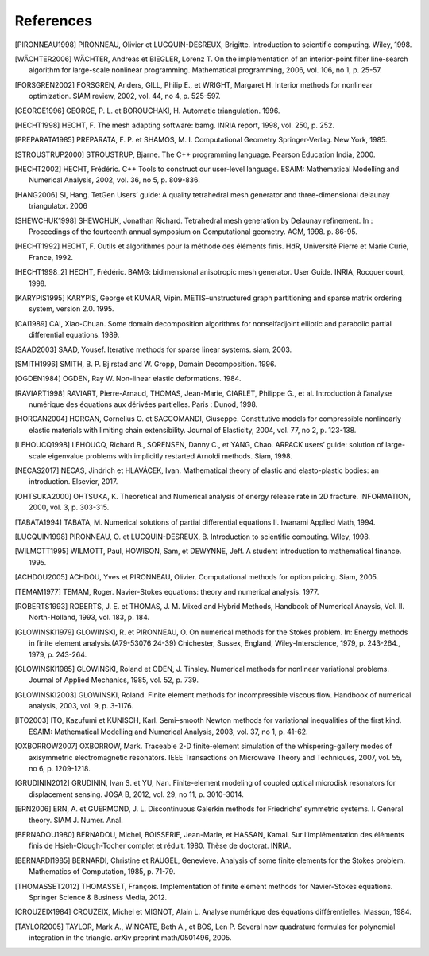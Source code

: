 References
==========

.. [PIRONNEAU1998] PIRONNEAU, Olivier et LUCQUIN-DESREUX, Brigitte. Introduction to scientific computing. Wiley, 1998.

.. [WÄCHTER2006] WÄCHTER, Andreas et BIEGLER, Lorenz T. On the implementation of an interior-point filter line-search algorithm for large-scale nonlinear programming. Mathematical programming, 2006, vol. 106, no 1, p. 25-57.

.. [FORSGREN2002] FORSGREN, Anders, GILL, Philip E., et WRIGHT, Margaret H. Interior methods for nonlinear optimization. SIAM review, 2002, vol. 44, no 4, p. 525-597.

.. [GEORGE1996] GEORGE, P. L. et BOROUCHAKI, H. Automatic triangulation. 1996.

.. [HECHT1998] HECHT, F. The mesh adapting software: bamg. INRIA report, 1998, vol. 250, p. 252.

.. [PREPARATA1985] PREPARATA, F. P. et SHAMOS, M. I. Computational Geometry Springer-Verlag. New York, 1985.

.. [STROUSTRUP2000] STROUSTRUP, Bjarne. The C++ programming language. Pearson Education India, 2000.

.. [HECHT2002] HECHT, Frédéric. C++ Tools to construct our user-level language. ESAIM: Mathematical Modelling and Numerical Analysis, 2002, vol. 36, no 5, p. 809-836.

.. [HANG2006] SI, Hang. TetGen Users’ guide: A quality tetrahedral mesh generator and three-dimensional delaunay triangulator. 2006

.. [SHEWCHUK1998] SHEWCHUK, Jonathan Richard. Tetrahedral mesh generation by Delaunay refinement. In : Proceedings of the fourteenth annual symposium on Computational geometry. ACM, 1998. p. 86-95.

.. [HECHT1992] HECHT, F. Outils et algorithmes pour la méthode des éléments finis. HdR, Université Pierre et Marie Curie, France, 1992.

.. [HECHT1998_2] HECHT, Frédéric. BAMG: bidimensional anisotropic mesh generator. User Guide. INRIA, Rocquencourt, 1998.

.. [KARYPIS1995] KARYPIS, George et KUMAR, Vipin. METIS–unstructured graph partitioning and sparse matrix ordering system, version 2.0. 1995.

.. [CAI1989] CAI, Xiao-Chuan. Some domain decomposition algorithms for nonselfadjoint elliptic and parabolic partial differential equations. 1989.

.. [SAAD2003] SAAD, Yousef. Iterative methods for sparse linear systems. siam, 2003.

.. [SMITH1996] SMITH, B. P. Bj rstad and W. Gropp, Domain Decomposition. 1996.

.. [OGDEN1984] OGDEN, Ray W. Non-linear elastic deformations. 1984.

.. [RAVIART1998] RAVIART, Pierre-Arnaud, THOMAS, Jean-Marie, CIARLET, Philippe G., et al. Introduction à l’analyse numérique des équations aux dérivées partielles. Paris : Dunod, 1998.

.. [HORGAN2004] HORGAN, Cornelius O. et SACCOMANDI, Giuseppe. Constitutive models for compressible nonlinearly elastic materials with limiting chain extensibility. Journal of Elasticity, 2004, vol. 77, no 2, p. 123-138.

.. [LEHOUCQ1998] LEHOUCQ, Richard B., SORENSEN, Danny C., et YANG, Chao. ARPACK users’ guide: solution of large-scale eigenvalue problems with implicitly restarted Arnoldi methods. Siam, 1998.

.. [NECAS2017] NECAS, Jindrich et HLAVÁCEK, Ivan. Mathematical theory of elastic and elasto-plastic bodies: an introduction. Elsevier, 2017.

.. [OHTSUKA2000] OHTSUKA, K. Theoretical and Numerical analysis of energy release rate in 2D fracture. INFORMATION, 2000, vol. 3, p. 303-315.

.. [TABATA1994] TABATA, M. Numerical solutions of partial differential equations II. Iwanami Applied Math, 1994.

.. [LUCQUIN1998] PIRONNEAU, O. et LUCQUIN-DESREUX, B. Introduction to scientific computing. Wiley, 1998.

.. [WILMOTT1995] WILMOTT, Paul, HOWISON, Sam, et DEWYNNE, Jeff. A student introduction to mathematical finance. 1995.

.. [ACHDOU2005] ACHDOU, Yves et PIRONNEAU, Olivier. Computational methods for option pricing. Siam, 2005.

.. [TEMAM1977] TEMAM, Roger. Navier-Stokes equations: theory and numerical analysis. 1977.

.. [ROBERTS1993] ROBERTS, J. E. et THOMAS, J. M. Mixed and Hybrid Methods, Handbook of Numerical Anaysis, Vol. II. North-Holland, 1993, vol. 183, p. 184.

.. [GLOWINSKI1979] GLOWINSKI, R. et PIRONNEAU, O. On numerical methods for the Stokes problem. In: Energy methods in finite element analysis.(A79-53076 24-39) Chichester, Sussex, England, Wiley-Interscience, 1979, p. 243-264., 1979, p. 243-264.

.. [GLOWINSKI1985] GLOWINSKI, Roland et ODEN, J. Tinsley. Numerical methods for nonlinear variational problems. Journal of Applied Mechanics, 1985, vol. 52, p. 739.

.. [GLOWINSKI2003] GLOWINSKI, Roland. Finite element methods for incompressible viscous flow. Handbook of numerical analysis, 2003, vol. 9, p. 3-1176.

.. [ITO2003] ITO, Kazufumi et KUNISCH, Karl. Semi–smooth Newton methods for variational inequalities of the first kind. ESAIM: Mathematical Modelling and Numerical Analysis, 2003, vol. 37, no 1, p. 41-62.

.. [OXBORROW2007] OXBORROW, Mark. Traceable 2-D finite-element simulation of the whispering-gallery modes of axisymmetric electromagnetic resonators. IEEE Transactions on Microwave Theory and Techniques, 2007, vol. 55, no 6, p. 1209-1218.

.. [GRUDININ2012] GRUDININ, Ivan S. et YU, Nan. Finite-element modeling of coupled optical microdisk resonators for displacement sensing. JOSA B, 2012, vol. 29, no 11, p. 3010-3014.

.. [ERN2006] ERN, A. et GUERMOND, J. L. Discontinuous Galerkin methods for Friedrichs’ symmetric systems. I. General theory. SIAM J. Numer. Anal.

.. [BERNADOU1980] BERNADOU, Michel, BOISSERIE, Jean-Marie, et HASSAN, Kamal. Sur l’implémentation des éléments finis de Hsieh-Clough-Tocher complet et réduit. 1980. Thèse de doctorat. INRIA.

.. [BERNARDI1985] BERNARDI, Christine et RAUGEL, Genevieve. Analysis of some finite elements for the Stokes problem. Mathematics of Computation, 1985, p. 71-79.

.. [THOMASSET2012] THOMASSET, François. Implementation of finite element methods for Navier-Stokes equations. Springer Science & Business Media, 2012.

.. [CROUZEIX1984] CROUZEIX, Michel et MIGNOT, Alain L. Analyse numérique des équations différentielles. Masson, 1984.

.. [TAYLOR2005] TAYLOR, Mark A., WINGATE, Beth A., et BOS, Len P. Several new quadrature formulas for polynomial integration in the triangle. arXiv preprint math/0501496, 2005.
